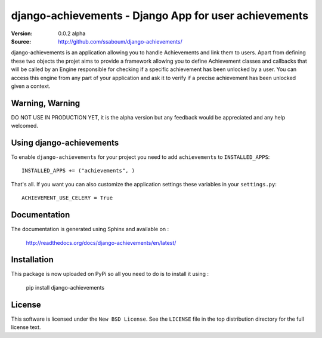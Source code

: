 =======================================================
 django-achievements - Django App for user achievements
=======================================================

:Version: 0.0.2 alpha
:Source: http://github.com/ssaboum/django-achievements/

django-achievements is an application allowing you to handle 
Achievements and link them to users. 
Apart from defining these two objects the projet aims to provide
a framework allowing you to define Achievement classes and callbacks
that will be called by an Engine responsible for checking if a specific 
achievement has been unlocked by a user.
You can access this engine from any part of your application and ask
it to verify if a precise achievement has been unlocked given a context.

Warning, Warning
================

DO NOT USE IN PRODUCTION YET, it is the alpha version
but any feedback would be appreciated and any help welcomed.

Using django-achievements
=========================

To enable ``django-achievements`` for your project you need to add ``achievements`` to
``INSTALLED_APPS``::

    INSTALLED_APPS += ("achievements", )

That's all.
If you want you can also customize the application settings these variables in your  ``settings.py``::

    ACHIEVEMENT_USE_CELERY = True

Documentation
=============

The documentation is generated using Sphinx and available on :
    
    http://readthedocs.org/docs/django-achievements/en/latest/


Installation
=============

This package is now uploaded on PyPi so all you need to do is to install it using :

    pip install django-achievements


License
=======

This software is licensed under the ``New BSD License``. See the ``LICENSE``
file in the top distribution directory for the full license text.

.. # vim: syntax=rst expandtab tabstop=4 shiftwidth=4 shiftround

